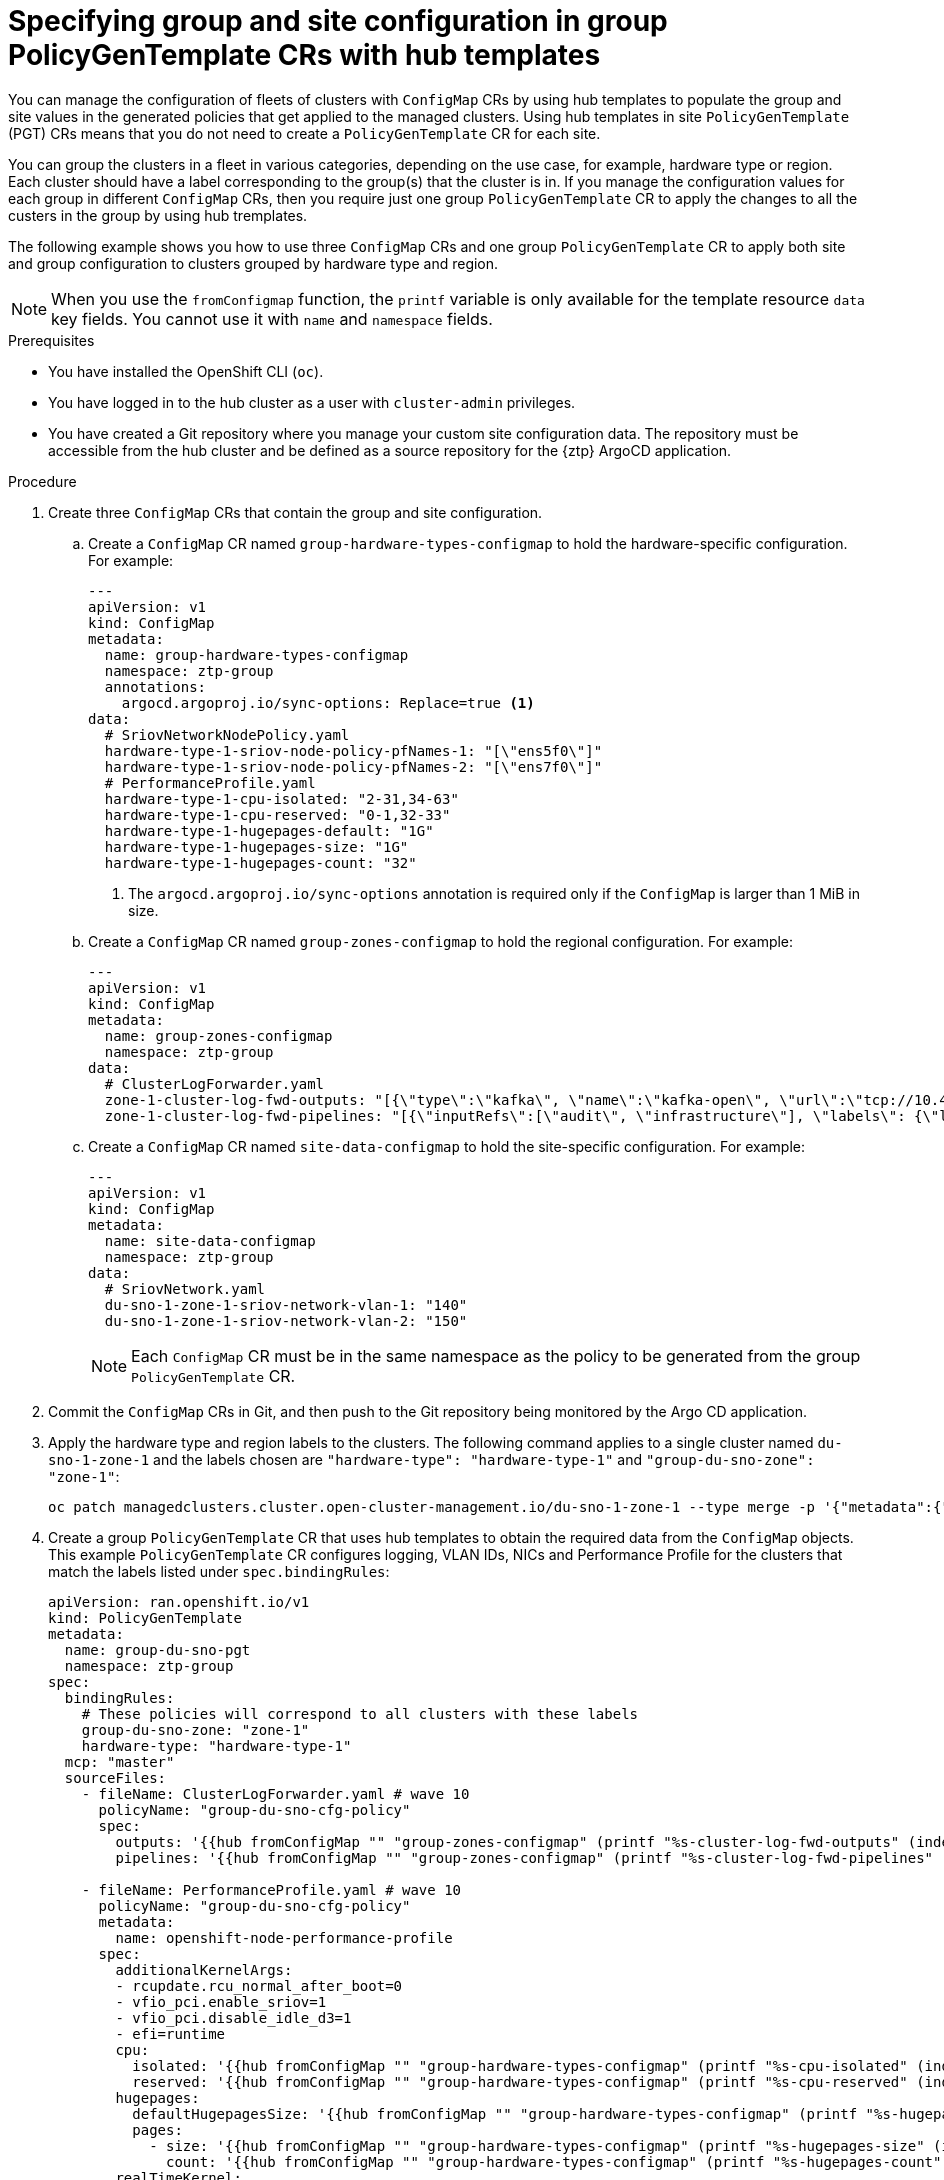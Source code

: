 // Module included in the following assemblies:
//
// * scalability_and_performance/ztp_far_edge/ztp-advanced-policy-config.adoc

:_mod-docs-content-type: PROCEDURE
[id="ztp-specifying-nics-in-pgt-crs-with-hub-cluster-templates_{context}"]
= Specifying group and site configuration in group PolicyGenTemplate CRs with hub templates

You can manage the configuration of fleets of clusters with `ConfigMap` CRs by using hub templates to populate the group and site values in the generated policies that get applied to the managed clusters.
Using hub templates in site `PolicyGenTemplate` (PGT) CRs means that you do not need to create a `PolicyGenTemplate` CR for each site.

You can group the clusters in a fleet in various categories, depending on the use case, for example, hardware type or region. 
Each cluster should have a label corresponding to the group(s) that the cluster is in. 
If you manage the configuration values for each group in different `ConfigMap` CRs, then you require just one group `PolicyGenTemplate` CR to apply the changes to all the custers in the group by using hub tremplates.

The following example shows you how to use three `ConfigMap` CRs and one group `PolicyGenTemplate` CR to apply both site and group configuration to clusters grouped by hardware type and region.

[NOTE]
====
When you use the `fromConfigmap` function, the `printf` variable is only available for the template resource `data` key fields. You cannot use it with `name` and `namespace` fields.
====

.Prerequisites

* You have installed the OpenShift CLI (`oc`).

* You have logged in to the hub cluster as a user with `cluster-admin` privileges.

* You have created a Git repository where you manage your custom site configuration data.
The repository must be accessible from the hub cluster and be defined as a source repository for the {ztp} ArgoCD application.

.Procedure

. Create three `ConfigMap` CRs that contain the group and site configuration. 
+
.. Create a `ConfigMap` CR named `group-hardware-types-configmap` to hold the hardware-specific configuration. For example:
+
[source,yaml]
----
---
apiVersion: v1
kind: ConfigMap
metadata:
  name: group-hardware-types-configmap
  namespace: ztp-group
  annotations:
    argocd.argoproj.io/sync-options: Replace=true <1>
data:
  # SriovNetworkNodePolicy.yaml
  hardware-type-1-sriov-node-policy-pfNames-1: "[\"ens5f0\"]"
  hardware-type-1-sriov-node-policy-pfNames-2: "[\"ens7f0\"]"
  # PerformanceProfile.yaml
  hardware-type-1-cpu-isolated: "2-31,34-63"
  hardware-type-1-cpu-reserved: "0-1,32-33"
  hardware-type-1-hugepages-default: "1G"
  hardware-type-1-hugepages-size: "1G"
  hardware-type-1-hugepages-count: "32"
----
<1> The `argocd.argoproj.io/sync-options` annotation is required only if the `ConfigMap` is larger than 1 MiB in size.

.. Create a `ConfigMap` CR named `group-zones-configmap` to hold the regional configuration. For example:
+
[source,yaml]
----
---
apiVersion: v1
kind: ConfigMap
metadata:
  name: group-zones-configmap
  namespace: ztp-group
data:
  # ClusterLogForwarder.yaml
  zone-1-cluster-log-fwd-outputs: "[{\"type\":\"kafka\", \"name\":\"kafka-open\", \"url\":\"tcp://10.46.55.190:9092/test\"}]"
  zone-1-cluster-log-fwd-pipelines: "[{\"inputRefs\":[\"audit\", \"infrastructure\"], \"labels\": {\"label1\": \"test1\", \"label2\": \"test2\", \"label3\": \"test3\", \"label4\": \"test4\"}, \"name\": \"all-to-default\", \"outputRefs\": [\"kafka-open\"]}]"
----

.. Create a `ConfigMap` CR named `site-data-configmap` to hold the site-specific configuration. For example:
+
[source,yaml]
----
---
apiVersion: v1
kind: ConfigMap
metadata:
  name: site-data-configmap
  namespace: ztp-group
data:
  # SriovNetwork.yaml
  du-sno-1-zone-1-sriov-network-vlan-1: "140"
  du-sno-1-zone-1-sriov-network-vlan-2: "150"
----
+
[NOTE]
====
Each `ConfigMap` CR must be in the same namespace as the policy to be generated from the group `PolicyGenTemplate` CR.
====

. Commit the `ConfigMap` CRs in Git, and then push to the Git repository being monitored by the Argo CD application.

. Apply the hardware type and region labels to the clusters. 
The following command applies to a single cluster named `du-sno-1-zone-1` and the labels chosen are `"hardware-type": "hardware-type-1"` and `"group-du-sno-zone": "zone-1"`:
+
[source,terminal]
----
oc patch managedclusters.cluster.open-cluster-management.io/du-sno-1-zone-1 --type merge -p '{"metadata":{"labels":{"hardware-type": "hardware-type-1", "group-du-sno-zone": "zone-1"}}}'
----

. Create a group `PolicyGenTemplate` CR that uses hub templates to obtain the required data from the `ConfigMap` objects. 
This example `PolicyGenTemplate` CR configures logging, VLAN IDs, NICs and Performance Profile for the clusters that match the labels listed under `spec.bindingRules`:
+
[source,yaml]
----
apiVersion: ran.openshift.io/v1
kind: PolicyGenTemplate
metadata:
  name: group-du-sno-pgt
  namespace: ztp-group
spec:
  bindingRules:
    # These policies will correspond to all clusters with these labels
    group-du-sno-zone: "zone-1"
    hardware-type: "hardware-type-1"
  mcp: "master"
  sourceFiles:
    - fileName: ClusterLogForwarder.yaml # wave 10
      policyName: "group-du-sno-cfg-policy"
      spec:
        outputs: '{{hub fromConfigMap "" "group-zones-configmap" (printf "%s-cluster-log-fwd-outputs" (index .ManagedClusterLabels "group-du-sno-zone")) | toLiteral hub}}'
        pipelines: '{{hub fromConfigMap "" "group-zones-configmap" (printf "%s-cluster-log-fwd-pipelines" (index .ManagedClusterLabels "group-du-sno-zone")) | toLiteral hub}}'

    - fileName: PerformanceProfile.yaml # wave 10
      policyName: "group-du-sno-cfg-policy"
      metadata:
        name: openshift-node-performance-profile
      spec:
        additionalKernelArgs:
        - rcupdate.rcu_normal_after_boot=0
        - vfio_pci.enable_sriov=1
        - vfio_pci.disable_idle_d3=1
        - efi=runtime
        cpu:
          isolated: '{{hub fromConfigMap "" "group-hardware-types-configmap" (printf "%s-cpu-isolated" (index .ManagedClusterLabels "hardware-type")) hub}}'
          reserved: '{{hub fromConfigMap "" "group-hardware-types-configmap" (printf "%s-cpu-reserved" (index .ManagedClusterLabels "hardware-type")) hub}}'
        hugepages:
          defaultHugepagesSize: '{{hub fromConfigMap "" "group-hardware-types-configmap" (printf "%s-hugepages-default" (index .ManagedClusterLabels "hardware-type")) hub}}'
          pages:
            - size: '{{hub fromConfigMap "" "group-hardware-types-configmap" (printf "%s-hugepages-size" (index .ManagedClusterLabels "hardware-type")) hub}}'
              count: '{{hub fromConfigMap "" "group-hardware-types-configmap" (printf "%s-hugepages-count" (index .ManagedClusterLabels "hardware-type")) | toInt hub}}'
        realTimeKernel:
          enabled: true

    - fileName: SriovNetwork.yaml # wave 100
      policyName: "group-du-sno-sriov-policy"
      metadata:
        name: sriov-nw-du-fh
      spec:
        resourceName: du_fh
        vlan: '{{hub fromConfigMap "" "site-data-configmap" (printf "%s-sriov-network-vlan-1" .ManagedClusterName) | toInt hub}}'
        
    - fileName: SriovNetworkNodePolicy.yaml # wave 100
      policyName: "group-du-sno-sriov-policy"
      metadata:
        name: sriov-nnp-du-fh
      spec:
        deviceType: netdevice
        isRdma: false
        nicSelector:
          pfNames: '{{hub fromConfigMap "" "group-hardware-types-configmap" (printf "%s-sriov-node-policy-pfNames-1" (index .ManagedClusterLabels "hardware-type")) | toLiteral hub}}'
        numVfs: 8
        priority: 10
        resourceName: du_fh

    - fileName: SriovNetwork.yaml # wave 100
      policyName: "group-du-sno-sriov-policy"
      metadata:
        name: sriov-nw-du-mh
      spec:
        resourceName: du_mh
        vlan: '{{hub fromConfigMap "" "site-data-configmap" (printf "%s-sriov-network-vlan-2" .ManagedClusterName) | toInt hub}}'

    - fileName: SriovNetworkNodePolicy.yaml # wave 100
      policyName: "group-du-sno-sriov-policy"
      metadata:
        name: sriov-nw-du-fh
      spec:
        deviceType: netdevice
        isRdma: false
        nicSelector:
          pfNames: '{{hub fromConfigMap "" "group-hardware-types-configmap" (printf "%s-sriov-node-policy-pfNames-2" (index .ManagedClusterLabels "hardware-type")) | toLiteral hub}}'
        numVfs: 8
        priority: 10
        resourceName: du_fh
----
+
[NOTE]
====
To retrieve site-specific configuration values, use the `.ManagedClusterName` field. 
This is a template context value set to the name of the target managed cluster.

To retrieve group-specific configuration, use the `.ManagedClusterLabels` field. 
This is a template context value set to the value of the managed cluster's labels.
====

. Commit the site `PolicyGenTemplate` CR in Git and push to the Git repository that is monitored by the ArgoCD application.
+
[NOTE]
====
Subsequent changes to the referenced `ConfigMap` CR are not automatically synced to the applied policies. 
You need to manually sync the new `ConfigMap` changes to update existing `PolicyGenTemplate` CRs. See "Syncing new ConfigMap changes to existing PolicyGenTemplate CRs".

You can use the same `PolicyGenTemplate` CR for multiple clusters. 
If there is a configuration change, then the only modifications you need to make are to the `ConfigMap` objects that hold the configuration for each cluster and the labels of the managed clusters.
====
